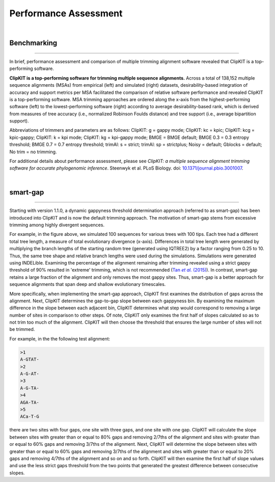 .. _performance:


Performance Assessment
======================

|

Benchmarking
------------

^^^^^

In brief, performance assessment and comparison of multiple trimming alignment software
revealed that ClipKIT is a top-performing software.

.. image:: ../_static/img/Performance_summary.jpg

**ClipKIT is a top-performing software for trimming multiple sequence alignments.** 
Across a total of 138,152 multiple sequence alignments (MSAs) from empirical (left) and
simulated (right) datasets, desirability-based integration of accuracy and support metrics
per MSA facilitated the comparison of relative software performance and revealed ClipKIT
is a top-performing software. MSA trimming approaches are ordered along the x-axis from
the highest-performing software (left) to the lowest-performing software (right) according to average
desirability-based rank, which is derived from measures of tree accuracy (i.e., normalized Robinson
Foulds distance) and tree support (i.e., average bipartition support). 

Abbreviations of trimmers and parameters are as follows: 
ClipKIT: g = gappy mode; ClipKIT: kc = kpic; ClipKIT: kcg = kpic-gappy; ClipKIT: k = kpi mode;
ClipKIT: kg = kpi-gappy mode; BMGE = BMGE default; BMGE 0.3 = 0.3 entropy threshold;
BMGE 0.7 = 0.7 entropy threshold; trimAl: s = strict; trimAl: sp = strictplus; Noisy = default;
Gblocks = default; No trim = no trimming.

For additional details about performance assessment, please see *ClipKIT: a multiple sequence
alignment trimming software for accurate phylogenomic inference*. Steenwyk et al. PLoS Biology. doi: |doiLink|_.

.. _doiLink: https://journals.plos.org/plosbiology/article?id=10.1371/journal.pbio.3001007
.. |doiLink| replace:: 10.1371/journal.pbio.3001007 

|

smart-gap
---------

^^^^^

Starting with version 1.1.0, a dynamic gappyness threshold determination approach (referred to 
as smart-gap) has been introduced into ClipKIT and is now the default trimming approach. The 
motivation of smart-gap stems from excessive trimming among highly divergent sequences.

.. image:: ../_static/img/smart_gaps_trimming.png

For example, in the figure above, we simulated 100 sequences for various trees with 100 tips. 
Each tree had a different total tree length, a measure of total evolutionary divergence (x-axis).
Differences in total tree length were generated by multiplying the branch lengths of the starting
random tree (generated using IQTREE2) by a factor ranging from 0.25 to 10. Thus, the same tree
shape and relative branch lengths were used during the simulations. Simulations were generated using
INDELible. Examining the percentage of the alignment remaining after trimming revealed using a strict 
gappy threshold of 90% resulted in 'extreme' trimming, which is not recommended (|TanLink|_).
In contrast, smart-gap retains a large fraction of the alignment and only removes the most
gappy sites. Thus, smart-gap is a better approach for sequence alignments that span deep and
shallow evolutionary timescales.

More specifically, when implementing the smart-gap approach, ClipKIT first examines the 
distribution of gaps across the alignment. Next, ClipKIT determines the gap-to-gap slope
between each gappyness bin. By examining the maximum difference in the slope between each
adjacent bin, ClipKIT determines what step would correspond to removing a large number
of sites in comparison to other steps. Of note, ClipKIT only examines the first half of
slopes calculated so as to not trim too much of the alignment. ClipKIT will then choose
the threshold that ensures the large number of sites will not be trimmed.

.. _TanLink: https://academic.oup.com/sysbio/article/64/5/778/1685763
.. |TanLink| replace:: Tan *et al.* (2015)

For example, in the the following test alignment:

.. code-block:: shell

    >1
    A-GTAT-
    >2
    A-G-AT-
    >3
    A-G-TA-
    >4
    AGA-TA-
    >5
    ACa-T-G

there are two sites with four gaps, one site with three gaps, and one
site with one gap. ClipKIT will calculate the slope between sites with
greater than or equal to 80% gaps and removing 2/7ths of the alignment
and sites with greater than or equal to 60% gaps and removing 3/7ths
of the alignment. Next, ClipKIT will determine the slope between sites
with greater than or equal to 60% gaps and removing 3/7ths of the
alignment and sites with greater than or equal to 20% gaps and removing 
4/7ths of the alignment and so on and so forth. ClipKIT will then examine
the first half of slope values and use the less strict gaps threshold
from the two points that generated the greatest difference between 
consecutive slopes.


